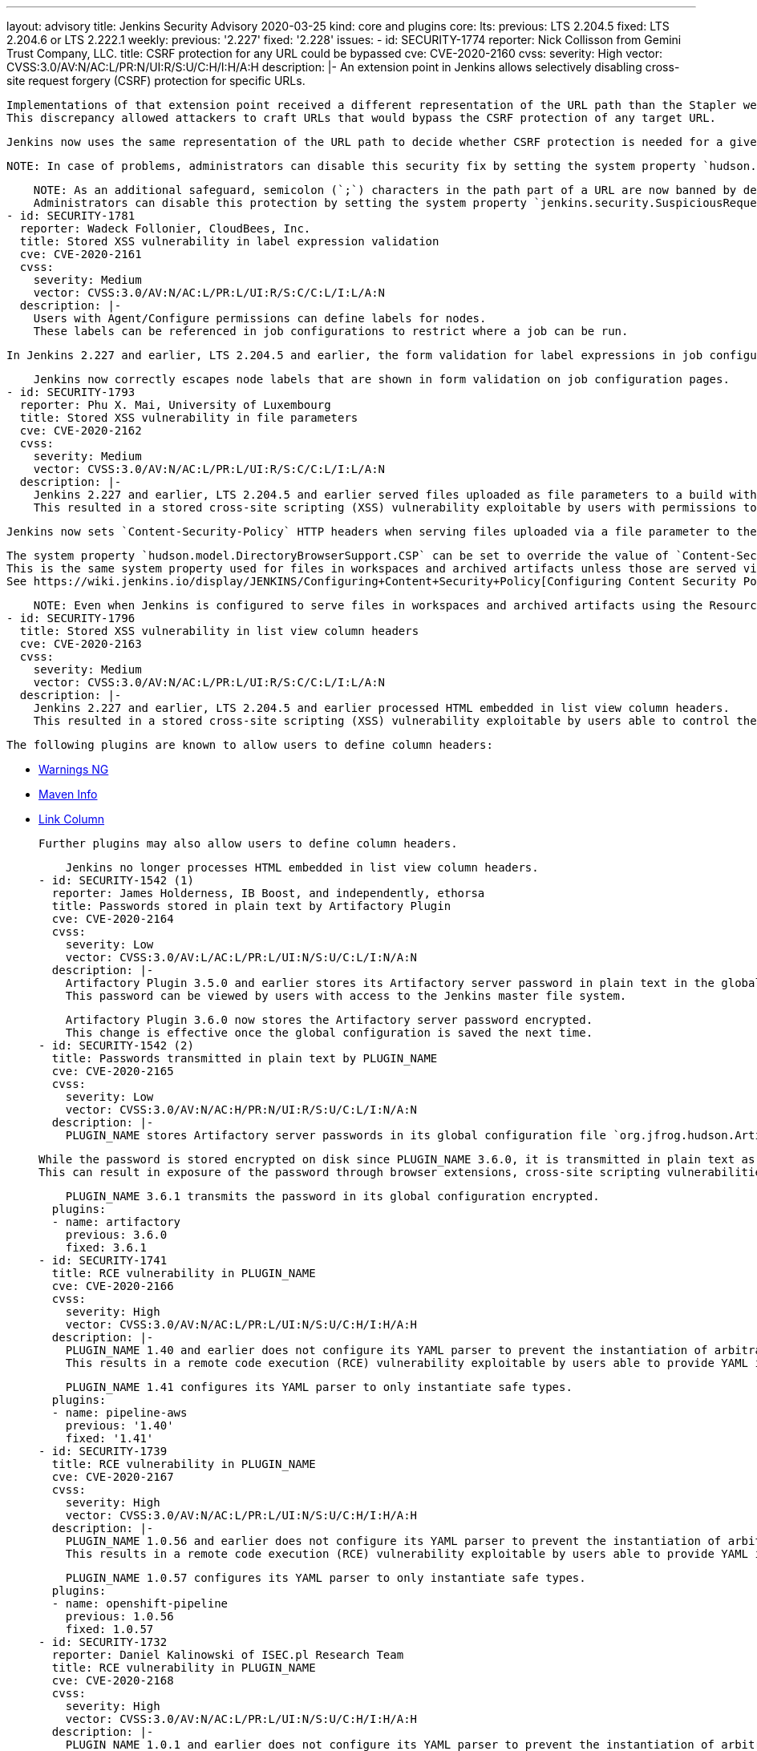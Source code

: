 ---
layout: advisory
title: Jenkins Security Advisory 2020-03-25
kind: core and plugins
core:
  lts:
    previous: LTS 2.204.5
    fixed: LTS 2.204.6 or LTS 2.222.1
  weekly:
    previous: '2.227'
    fixed: '2.228'
issues:
- id: SECURITY-1774
  reporter: Nick Collisson from Gemini Trust Company, LLC.
  title: CSRF protection for any URL could be bypassed
  cve: CVE-2020-2160
  cvss:
    severity: High
    vector: CVSS:3.0/AV:N/AC:L/PR:N/UI:R/S:U/C:H/I:H/A:H
  description: |-
    An extension point in Jenkins allows selectively disabling cross-site request forgery (CSRF) protection for specific URLs.

    Implementations of that extension point received a different representation of the URL path than the Stapler web framework uses to dispatch requests in Jenkins 2.227 and earlier, LTS 2.204.5 and earlier.
    This discrepancy allowed attackers to craft URLs that would bypass the CSRF protection of any target URL.

    Jenkins now uses the same representation of the URL path to decide whether CSRF protection is needed for a given URL as the Stapler web framework uses.

    NOTE: In case of problems, administrators can disable this security fix by setting the system property `hudson.security.csrf.CrumbFilter.UNPROCESSED_PATHINFO` to `true`.

    NOTE: As an additional safeguard, semicolon (`;`) characters in the path part of a URL are now banned by default.
    Administrators can disable this protection by setting the system property `jenkins.security.SuspiciousRequestFilter.allowSemicolonsInPath` to `true`.
- id: SECURITY-1781
  reporter: Wadeck Follonier, CloudBees, Inc.
  title: Stored XSS vulnerability in label expression validation
  cve: CVE-2020-2161
  cvss:
    severity: Medium
    vector: CVSS:3.0/AV:N/AC:L/PR:L/UI:R/S:C/C:L/I:L/A:N
  description: |-
    Users with Agent/Configure permissions can define labels for nodes.
    These labels can be referenced in job configurations to restrict where a job can be run.

    In Jenkins 2.227 and earlier, LTS 2.204.5 and earlier, the form validation for label expressions in job configuration forms did not properly escape label names, resulting in a stored cross-site scripting (XSS) vulnerability exploitable by users able to define node labels.

    Jenkins now correctly escapes node labels that are shown in form validation on job configuration pages.
- id: SECURITY-1793
  reporter: Phu X. Mai, University of Luxembourg
  title: Stored XSS vulnerability in file parameters
  cve: CVE-2020-2162
  cvss:
    severity: Medium
    vector: CVSS:3.0/AV:N/AC:L/PR:L/UI:R/S:C/C:L/I:L/A:N
  description: |-
    Jenkins 2.227 and earlier, LTS 2.204.5 and earlier served files uploaded as file parameters to a build without specifying appropriate `Content-Security-Policy` HTTP headers.
    This resulted in a stored cross-site scripting (XSS) vulnerability exploitable by users with permissions to build a job with file parameters.

    Jenkins now sets `Content-Security-Policy` HTTP headers when serving files uploaded via a file parameter to the same value as used for files in workspaces and archived artifacts not served using the Resource Root URL.

    The system property `hudson.model.DirectoryBrowserSupport.CSP` can be set to override the value of `Content-Security-Policy` headers sent when serving these files.
    This is the same system property used for files in workspaces and archived artifacts unless those are served via the link:/doc/upgrade-guide/2.204/#resource-domain-support[Resource Root URL] and works the same way for file parameters.
    See https://wiki.jenkins.io/display/JENKINS/Configuring+Content+Security+Policy[Configuring Content Security Policy] to learn more.

    NOTE: Even when Jenkins is configured to serve files in workspaces and archived artifacts using the Resource Root URL (introduced in Jenkins 2.200), file parameters are not, and therefore still subject to `Content-Security-Policy` restrictions.
- id: SECURITY-1796
  title: Stored XSS vulnerability in list view column headers
  cve: CVE-2020-2163
  cvss:
    severity: Medium
    vector: CVSS:3.0/AV:N/AC:L/PR:L/UI:R/S:C/C:L/I:L/A:N
  description: |-
    Jenkins 2.227 and earlier, LTS 2.204.5 and earlier processed HTML embedded in list view column headers.
    This resulted in a stored cross-site scripting (XSS) vulnerability exploitable by users able to control the content of column headers.

    The following plugins are known to allow users to define column headers:

    * https://plugins.jenkins.io/warnings-ng/[Warnings NG]
    * https://plugins.jenkins.io/maven-info/[Maven Info]
    * https://plugins.jenkins.io/link-column/[Link Column]

    Further plugins may also allow users to define column headers.

    Jenkins no longer processes HTML embedded in list view column headers.
- id: SECURITY-1542 (1)
  reporter: James Holderness, IB Boost, and independently, ethorsa
  title: Passwords stored in plain text by Artifactory Plugin
  cve: CVE-2020-2164
  cvss:
    severity: Low
    vector: CVSS:3.0/AV:L/AC:L/PR:L/UI:N/S:U/C:L/I:N/A:N
  description: |-
    Artifactory Plugin 3.5.0 and earlier stores its Artifactory server password in plain text in the global configuration file `org.jfrog.hudson.ArtifactoryBuilder.xml`.
    This password can be viewed by users with access to the Jenkins master file system.

    Artifactory Plugin 3.6.0 now stores the Artifactory server password encrypted.
    This change is effective once the global configuration is saved the next time.
- id: SECURITY-1542 (2)
  title: Passwords transmitted in plain text by PLUGIN_NAME
  cve: CVE-2020-2165
  cvss:
    severity: Low
    vector: CVSS:3.0/AV:N/AC:H/PR:N/UI:R/S:U/C:L/I:N/A:N
  description: |-
    PLUGIN_NAME stores Artifactory server passwords in its global configuration file `org.jfrog.hudson.ArtifactoryBuilder.xml` on the Jenkins master as part of its configuration.

    While the password is stored encrypted on disk since PLUGIN_NAME 3.6.0, it is transmitted in plain text as part of the configuration form by PLUGIN_NAME 3.6.0 and earlier.
    This can result in exposure of the password through browser extensions, cross-site scripting vulnerabilities, and similar situations.

    PLUGIN_NAME 3.6.1 transmits the password in its global configuration encrypted.
  plugins:
  - name: artifactory
    previous: 3.6.0
    fixed: 3.6.1
- id: SECURITY-1741
  title: RCE vulnerability in PLUGIN_NAME
  cve: CVE-2020-2166
  cvss:
    severity: High
    vector: CVSS:3.0/AV:N/AC:L/PR:L/UI:N/S:U/C:H/I:H/A:H
  description: |-
    PLUGIN_NAME 1.40 and earlier does not configure its YAML parser to prevent the instantiation of arbitrary types.
    This results in a remote code execution (RCE) vulnerability exploitable by users able to provide YAML input files to PLUGIN_NAME's build steps.

    PLUGIN_NAME 1.41 configures its YAML parser to only instantiate safe types.
  plugins:
  - name: pipeline-aws
    previous: '1.40'
    fixed: '1.41'
- id: SECURITY-1739
  title: RCE vulnerability in PLUGIN_NAME
  cve: CVE-2020-2167
  cvss:
    severity: High
    vector: CVSS:3.0/AV:N/AC:L/PR:L/UI:N/S:U/C:H/I:H/A:H
  description: |-
    PLUGIN_NAME 1.0.56 and earlier does not configure its YAML parser to prevent the instantiation of arbitrary types.
    This results in a remote code execution (RCE) vulnerability exploitable by users able to provide YAML input files to PLUGIN_NAME's build step.

    PLUGIN_NAME 1.0.57 configures its YAML parser to only instantiate safe types.
  plugins:
  - name: openshift-pipeline
    previous: 1.0.56
    fixed: 1.0.57
- id: SECURITY-1732
  reporter: Daniel Kalinowski of ISEC.pl Research Team
  title: RCE vulnerability in PLUGIN_NAME
  cve: CVE-2020-2168
  cvss:
    severity: High
    vector: CVSS:3.0/AV:N/AC:L/PR:L/UI:N/S:U/C:H/I:H/A:H
  description: |-
    PLUGIN_NAME 1.0.1 and earlier does not configure its YAML parser to prevent the instantiation of arbitrary types.
    This results in a remote code execution (RCE) vulnerability exploitable by users able to provide YAML input files to PLUGIN_NAME's build step.

    PLUGIN_NAME 1.0.2 configures its YAML parser to only instantiate safe types.
  plugins:
  - name: azure-acs
    previous: 1.0.1
    fixed: 1.0.2
- id: SECURITY-1724
  reporter: Wadeck Follonier, CloudBees, Inc.
  title: Reflected XSS vulnerability in PLUGIN_NAME
  cve: CVE-2020-2169
  cvss:
    severity: Medium
    vector: CVSS:3.0/AV:N/AC:L/PR:N/UI:R/S:C/C:L/I:L/A:N
  description: |-
    A form validation HTTP endpoint in PLUGIN_NAME 1.3 and earlier does not escape a query parameter displayed in an error message.
    This results in a reflected cross-site scripting vulnerability (XSS).

    PLUGIN_NAME 1.4 correctly escapes the query parameter.
  plugins:
  - name: queue-cleanup
    previous: '1.3'
    fixed: '1.4'
- id: SECURITY-1676
  reporter: Daniel Beck, CloudBees, Inc.
  title: Stored XSS vulnerability in PLUGIN_NAME
  cve: CVE-2020-2170
  cvss:
    severity: Medium
    vector: CVSS:3.0/AV:N/AC:L/PR:L/UI:R/S:C/C:L/I:L/A:N
  description: |-
    PLUGIN_NAME 4.2 and earlier does not escape package names in its displayed table of packages obtained from a remote server.
    This results in a stored cross-site scripting (XSS) vulnerability exploitable by users able to configure jobs.

    PLUGIN_NAME 4.2.1 escapes package names.
  plugins:
  - name: rapiddeploy-jenkins
    previous: '4.2'
    fixed: 4.2.1
- id: SECURITY-1677
  reporter: Daniel Beck, CloudBees, Inc.
  title: XXE vulnerability in PLUGIN_NAME
  cve: CVE-2020-2171
  cvss:
    severity: High
    vector: CVSS:3.0/AV:N/AC:L/PR:L/UI:N/S:U/C:H/I:L/A:L
  description: |-
    PLUGIN_NAME 4.2 and earlier does not configure its XML parser to prevent XML external entity (XXE) attacks.

    This allows a user able to control the input files for the 'RapidDeploy deployment package build' build or post-build step to have Jenkins parse a crafted file that uses external entities for extraction of secrets from the Jenkins master, server-side request forgery, or denial-of-service attacks.

    PLUGIN_NAME 4.2.1 disables external entity resolution for its XML parser.
  plugins:
  - name: rapiddeploy-jenkins
    previous: '4.2'
    fixed: 4.2.1
